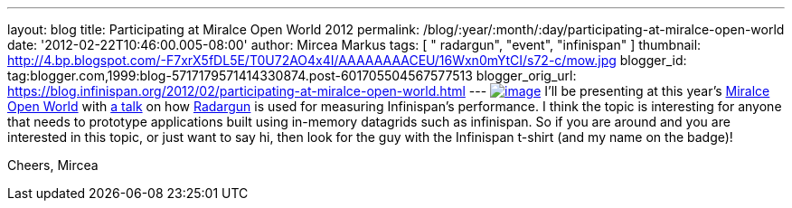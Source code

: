 ---
layout: blog
title: Participating at Miralce Open World 2012
permalink: /blog/:year/:month/:day/participating-at-miralce-open-world
date: '2012-02-22T10:46:00.005-08:00'
author: Mircea Markus
tags: [ " radargun", "event", "infinispan" ]
thumbnail: http://4.bp.blogspot.com/-F7xrX5fDL5E/T0U72AO4x4I/AAAAAAAACEU/16Wxn0mYtCI/s72-c/mow.jpg
blogger_id: tag:blogger.com,1999:blog-5717179571414330874.post-601705504567577513
blogger_orig_url: https://blog.infinispan.org/2012/02/participating-at-miralce-open-world.html
---
http://4.bp.blogspot.com/-F7xrX5fDL5E/T0U72AO4x4I/AAAAAAAACEU/16Wxn0mYtCI/s1600/mow.jpg[image:http://4.bp.blogspot.com/-F7xrX5fDL5E/T0U72AO4x4I/AAAAAAAACEU/16Wxn0mYtCI/s400/mow.jpg[image]]
I'll be presenting at this year's http://mow2012.dk/[Miralce Open World]
with
http://mow2012.dk/program/measuring-performance-and-capacity-planning-in-java-based-data-grids.aspx[a
talk] on how
http://sourceforge.net/apps/trac/radargun/wiki/WikiStart[Radargun] is
used for measuring Infinispan's performance. I think the topic is
interesting for anyone that needs to prototype applications built using
in-memory datagrids such as infinispan.
So if you are around and you are interested in this topic, or just want
to say hi, then look for the guy with the Infinispan t-shirt (and my
name on the badge)!

Cheers,
Mircea
